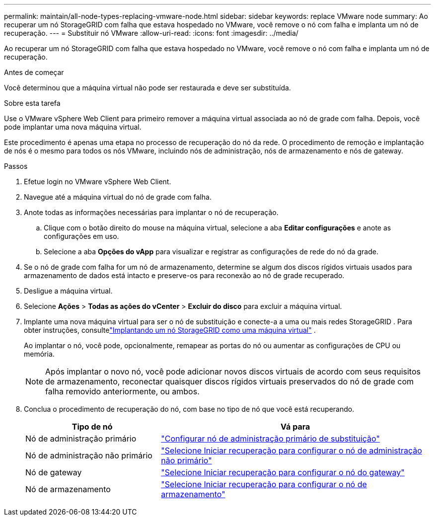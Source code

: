 ---
permalink: maintain/all-node-types-replacing-vmware-node.html 
sidebar: sidebar 
keywords: replace VMware node 
summary: Ao recuperar um nó StorageGRID com falha que estava hospedado no VMware, você remove o nó com falha e implanta um nó de recuperação. 
---
= Substituir nó VMware
:allow-uri-read: 
:icons: font
:imagesdir: ../media/


[role="lead"]
Ao recuperar um nó StorageGRID com falha que estava hospedado no VMware, você remove o nó com falha e implanta um nó de recuperação.

.Antes de começar
Você determinou que a máquina virtual não pode ser restaurada e deve ser substituída.

.Sobre esta tarefa
Use o VMware vSphere Web Client para primeiro remover a máquina virtual associada ao nó de grade com falha.  Depois, você pode implantar uma nova máquina virtual.

Este procedimento é apenas uma etapa no processo de recuperação do nó da rede.  O procedimento de remoção e implantação de nós é o mesmo para todos os nós VMware, incluindo nós de administração, nós de armazenamento e nós de gateway.

.Passos
. Efetue login no VMware vSphere Web Client.
. Navegue até a máquina virtual do nó de grade com falha.
. Anote todas as informações necessárias para implantar o nó de recuperação.
+
.. Clique com o botão direito do mouse na máquina virtual, selecione a aba *Editar configurações* e anote as configurações em uso.
.. Selecione a aba *Opções do vApp* para visualizar e registrar as configurações de rede do nó da grade.


. Se o nó de grade com falha for um nó de armazenamento, determine se algum dos discos rígidos virtuais usados para armazenamento de dados está intacto e preserve-os para reconexão ao nó de grade recuperado.
. Desligue a máquina virtual.
. Selecione *Ações* > *Todas as ações do vCenter* > *Excluir do disco* para excluir a máquina virtual.
. Implante uma nova máquina virtual para ser o nó de substituição e conecte-a a uma ou mais redes StorageGRID . Para obter instruções, consultelink:../vmware/deploying-storagegrid-node-as-virtual-machine.html["Implantando um nó StorageGRID como uma máquina virtual"] .
+
Ao implantar o nó, você pode, opcionalmente, remapear as portas do nó ou aumentar as configurações de CPU ou memória.

+

NOTE: Após implantar o novo nó, você pode adicionar novos discos virtuais de acordo com seus requisitos de armazenamento, reconectar quaisquer discos rígidos virtuais preservados do nó de grade com falha removido anteriormente, ou ambos.

. Conclua o procedimento de recuperação do nó, com base no tipo de nó que você está recuperando.
+
[cols="1a,2a"]
|===
| Tipo de nó | Vá para 


 a| 
Nó de administração primário
 a| 
link:configuring-replacement-primary-admin-node.html["Configurar nó de administração primário de substituição"]



 a| 
Nó de administração não primário
 a| 
link:selecting-start-recovery-to-configure-non-primary-admin-node.html["Selecione Iniciar recuperação para configurar o nó de administração não primário"]



 a| 
Nó de gateway
 a| 
link:selecting-start-recovery-to-configure-gateway-node.html["Selecione Iniciar recuperação para configurar o nó do gateway"]



 a| 
Nó de armazenamento
 a| 
link:selecting-start-recovery-to-configure-storage-node.html["Selecione Iniciar recuperação para configurar o nó de armazenamento"]

|===

